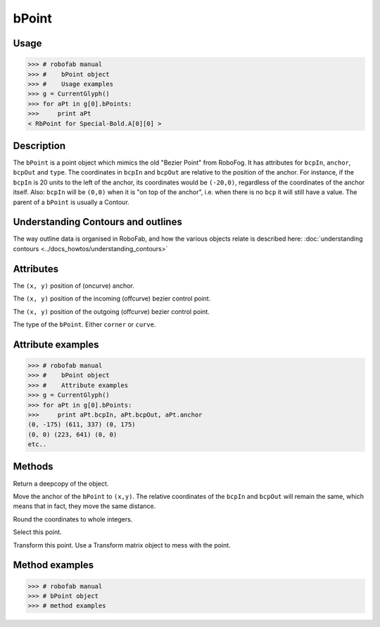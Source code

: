 ======
bPoint
======

-----
Usage
-----

>>> # robofab manual
>>> #    bPoint object
>>> #    Usage examples
>>> g = CurrentGlyph()
>>> for aPt in g[0].bPoints:
>>>     print aPt
< RbPoint for Special-Bold.A[0][0] >

-----------
Description
-----------

The ``bPoint`` is a point object which mimics the old "Bezier Point" from RoboFog. It has attributes for ``bcpIn``, ``anchor``, ``bcpOut`` and ``type``. The coordinates in ``bcpIn`` and ``bcpOut`` are relative to the position of the anchor. For instance, if the ``bcpIn`` is 20 units to the left of the anchor, its coordinates would be ``(-20,0)``, regardless of the coordinates of the anchor itself. Also: ``bcpIn`` will be ``(0,0)`` when it is "on top of the anchor", i.e. when there is no ``bcp`` it will still have a value. The parent of a ``bPoint`` is usually a Contour.

-----------------------------------
Understanding Contours and outlines
-----------------------------------

The way outline data is organised in RoboFab, and how the various objects relate is described here: :doc:`understanding contours <../docs_howtos/understanding_contours>`

----------
Attributes
----------

.. py:attribute:: anchor

The ``(x, y)`` position of (oncurve) anchor.

.. py:attribute:: bcpIn

The ``(x, y)`` position of the incoming (offcurve) bezier control point.

.. py:attribute:: bcpOut

The ``(x, y)`` position of the outgoing (offcurve) bezier control point.

.. py:attribute:: type

The type of the ``bPoint``. Either ``corner`` or ``curve``.

------------------
Attribute examples
------------------

.. code::

    >>> # robofab manual
    >>> #    bPoint object
    >>> #    Attribute examples
    >>> g = CurrentGlyph()
    >>> for aPt in g[0].bPoints:
    >>>     print aPt.bcpIn, aPt.bcpOut, aPt.anchor
    (0, -175) (611, 337) (0, 175)
    (0, 0) (223, 641) (0, 0)
    etc..

-------
Methods
-------

.. py:function:: copy

Return a deepcopy of the object.

.. py:function:: move((x, y))

Move the anchor of the ``bPoint`` to ``(x,y)``. The relative coordinates of the ``bcpIn`` and ``bcpOut`` will remain the same, which means that in fact, they move the same distance.

.. py:function:: round

Round the coordinates to whole integers.

.. py:function:: select(state=True)

Select this point.

.. py:function:: transform(matrix)

Transform this point. Use a Transform matrix object to mess with the point.

.. seealso:: :doc:`how to use transformations <../docs_howtos/use_transformations>`.

---------------
Method examples
---------------

.. code::

    >>> # robofab manual
    >>> # bPoint object
    >>> # method examples
